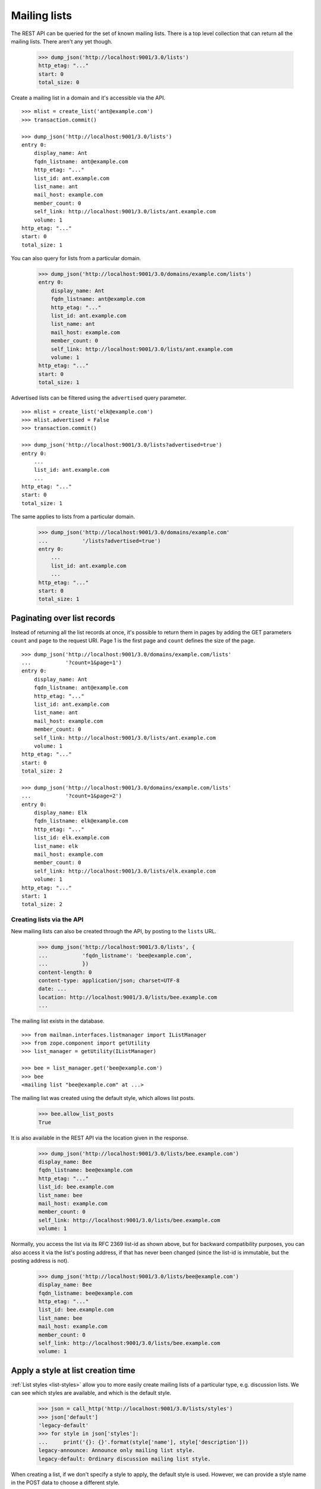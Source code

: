 =============
Mailing lists
=============

The REST API can be queried for the set of known mailing lists.  There is a
top level collection that can return all the mailing lists.  There aren't any
yet though.

    >>> dump_json('http://localhost:9001/3.0/lists')
    http_etag: "..."
    start: 0
    total_size: 0

Create a mailing list in a domain and it's accessible via the API.
::

    >>> mlist = create_list('ant@example.com')
    >>> transaction.commit()

    >>> dump_json('http://localhost:9001/3.0/lists')
    entry 0:
        display_name: Ant
        fqdn_listname: ant@example.com
        http_etag: "..."
        list_id: ant.example.com
        list_name: ant
        mail_host: example.com
        member_count: 0
        self_link: http://localhost:9001/3.0/lists/ant.example.com
        volume: 1
    http_etag: "..."
    start: 0
    total_size: 1

You can also query for lists from a particular domain.

    >>> dump_json('http://localhost:9001/3.0/domains/example.com/lists')
    entry 0:
        display_name: Ant
        fqdn_listname: ant@example.com
        http_etag: "..."
        list_id: ant.example.com
        list_name: ant
        mail_host: example.com
        member_count: 0
        self_link: http://localhost:9001/3.0/lists/ant.example.com
        volume: 1
    http_etag: "..."
    start: 0
    total_size: 1

Advertised lists can be filtered using the ``advertised`` query parameter.
::

    >>> mlist = create_list('elk@example.com')
    >>> mlist.advertised = False
    >>> transaction.commit()

    >>> dump_json('http://localhost:9001/3.0/lists?advertised=true')
    entry 0:
        ...
        list_id: ant.example.com
        ...
    http_etag: "..."
    start: 0
    total_size: 1

The same applies to lists from a particular domain.

    >>> dump_json('http://localhost:9001/3.0/domains/example.com'
    ...           '/lists?advertised=true')
    entry 0:
        ...
        list_id: ant.example.com
        ...
    http_etag: "..."
    start: 0
    total_size: 1


Paginating over list records
----------------------------

Instead of returning all the list records at once, it's possible to return
them in pages by adding the GET parameters ``count`` and ``page`` to the
request URI.  Page 1 is the first page and ``count`` defines the size of the
page.
::

    >>> dump_json('http://localhost:9001/3.0/domains/example.com/lists'
    ...           '?count=1&page=1')
    entry 0:
        display_name: Ant
        fqdn_listname: ant@example.com
        http_etag: "..."
        list_id: ant.example.com
        list_name: ant
        mail_host: example.com
        member_count: 0
        self_link: http://localhost:9001/3.0/lists/ant.example.com
        volume: 1
    http_etag: "..."
    start: 0
    total_size: 2

    >>> dump_json('http://localhost:9001/3.0/domains/example.com/lists'
    ...           '?count=1&page=2')
    entry 0:
        display_name: Elk
        fqdn_listname: elk@example.com
        http_etag: "..."
        list_id: elk.example.com
        list_name: elk
        mail_host: example.com
        member_count: 0
        self_link: http://localhost:9001/3.0/lists/elk.example.com
        volume: 1
    http_etag: "..."
    start: 1
    total_size: 2


Creating lists via the API
==========================

New mailing lists can also be created through the API, by posting to the
``lists`` URL.

    >>> dump_json('http://localhost:9001/3.0/lists', {
    ...           'fqdn_listname': 'bee@example.com',
    ...           })
    content-length: 0
    content-type: application/json; charset=UTF-8
    date: ...
    location: http://localhost:9001/3.0/lists/bee.example.com
    ...

The mailing list exists in the database.
::

    >>> from mailman.interfaces.listmanager import IListManager
    >>> from zope.component import getUtility
    >>> list_manager = getUtility(IListManager)

    >>> bee = list_manager.get('bee@example.com')
    >>> bee
    <mailing list "bee@example.com" at ...>

The mailing list was created using the default style, which allows list posts.

    >>> bee.allow_list_posts
    True

.. Abort the Storm transaction.
    >>> transaction.abort()

It is also available in the REST API via the location given in the response.

    >>> dump_json('http://localhost:9001/3.0/lists/bee.example.com')
    display_name: Bee
    fqdn_listname: bee@example.com
    http_etag: "..."
    list_id: bee.example.com
    list_name: bee
    mail_host: example.com
    member_count: 0
    self_link: http://localhost:9001/3.0/lists/bee.example.com
    volume: 1

Normally, you access the list via its RFC 2369 list-id as shown above, but for
backward compatibility purposes, you can also access it via the list's posting
address, if that has never been changed (since the list-id is immutable, but
the posting address is not).

    >>> dump_json('http://localhost:9001/3.0/lists/bee@example.com')
    display_name: Bee
    fqdn_listname: bee@example.com
    http_etag: "..."
    list_id: bee.example.com
    list_name: bee
    mail_host: example.com
    member_count: 0
    self_link: http://localhost:9001/3.0/lists/bee.example.com
    volume: 1


Apply a style at list creation time
-----------------------------------

:ref:`List styles <list-styles>` allow you to more easily create mailing lists
of a particular type, e.g. discussion lists.  We can see which styles are
available, and which is the default style.

    >>> json = call_http('http://localhost:9001/3.0/lists/styles')
    >>> json['default']
    'legacy-default'
    >>> for style in json['styles']:
    ...     print('{}: {}'.format(style['name'], style['description']))
    legacy-announce: Announce only mailing list style.
    legacy-default: Ordinary discussion mailing list style.

When creating a list, if we don't specify a style to apply, the default style
is used.  However, we can provide a style name in the POST data to choose a
different style.

    >>> dump_json('http://localhost:9001/3.0/lists', {
    ...           'fqdn_listname': 'cat@example.com',
    ...           'style_name': 'legacy-announce',
    ...           })
    content-length: 0
    content-type: application/json; charset=UTF-8
    date: ...
    location: http://localhost:9001/3.0/lists/cat.example.com
    ...

We can tell that the list was created using the `legacy-announce` style,
because announce lists don't allow posting by the general public.

    >>> cat = list_manager.get('cat@example.com')
    >>> cat.allow_list_posts
    False

.. Abort the Storm transaction.
    >>> transaction.abort()


Deleting lists via the API
==========================

Existing mailing lists can be deleted through the API, by doing an HTTP
``DELETE`` on the mailing list URL.
::

    >>> dump_json('http://localhost:9001/3.0/lists/bee.example.com',
    ...           method='DELETE')
    content-length: 0
    date: ...
    server: ...
    status: 204

The mailing list does not exist.

    >>> print(list_manager.get('bee@example.com'))
    None

.. Abort the Storm transaction.
    >>> transaction.abort()

For backward compatibility purposes, you can delete a list via its posting
address as well.

    >>> dump_json('http://localhost:9001/3.0/lists/ant@example.com',
    ...           method='DELETE')
    content-length: 0
    date: ...
    server: ...
    status: 204

The mailing list does not exist.

    >>> print(list_manager.get('ant@example.com'))
    None


Managing mailing list archivers
===============================

The Mailman system has some site-wide enabled archivers, and each mailing list
can enable or disable these archivers individually.  This gives list owners
control over where traffic to their list is archived.  You can see which
archivers are available, and whether they are enabled for this mailing list.
::

    >>> mlist = create_list('dog@example.com')
    >>> transaction.commit()

    >>> dump_json('http://localhost:9001/3.0/lists/dog@example.com/archivers')
    http_etag: "..."
    mail-archive: True
    mhonarc: True

You can set all the archiver states by putting new state flags on the
resource.
::

    >>> dump_json(
    ...     'http://localhost:9001/3.0/lists/dog@example.com/archivers', {
    ...         'mail-archive': False,
    ...         'mhonarc': True,
    ...         }, method='PUT')
    content-length: 0
    date: ...
    server: ...
    status: 204

    >>> dump_json('http://localhost:9001/3.0/lists/dog@example.com/archivers')
    http_etag: "..."
    mail-archive: False
    mhonarc: True

You can change the state of a subset of the list archivers.
::

    >>> dump_json(
    ...     'http://localhost:9001/3.0/lists/dog@example.com/archivers', {
    ...         'mhonarc': False,
    ...         }, method='PATCH')
    content-length: 0
    date: ...
    server: ...
    status: 204

    >>> dump_json('http://localhost:9001/3.0/lists/dog@example.com/archivers')
    http_etag: "..."
    mail-archive: False
    mhonarc: False


List digests
============

A list collects messages and prepares a digest which can be periodically sent
to all members who elect to receive digests.  Digests are usually sent
whenever their size has reached a threshold, but you can force a digest to be
sent immediately via the REST API.

Let's create a mailing list that has a digest recipient.

    >>> from mailman.interfaces.member import DeliveryMode
    >>> from mailman.testing.helpers import subscribe
    >>> emu = create_list('emu@example.com')
    >>> emu.send_welcome_message = False
    >>> anne = subscribe(emu, 'Anne')
    >>> anne.preferences.delivery_mode = DeliveryMode.plaintext_digests

The mailing list has a fairly high size threshold so that sending a single
message through the list won't trigger an automatic digest.  The threshold is
the maximum digest size in kibibytes (1024 bytes).

    >>> emu.digest_size_threshold = 100
    >>> transaction.commit()

We send a message through the mailing list to start collecting for a digest.

    >>> from mailman.runners.digest import DigestRunner
    >>> from mailman.testing.helpers import make_testable_runner
    >>> msg = message_from_string("""\
    ... From: anne@example.com
    ... To: emu@example.com
    ... Subject: Message #1
    ...
    ... """)
    >>> config.handlers['to-digest'].process(emu, msg, {})
    >>> runner = make_testable_runner(DigestRunner, 'digest')
    >>> runner.run()

No digest was sent because it didn't reach the size threshold.

    >>> from mailman.testing.helpers import get_queue_messages
    >>> len(get_queue_messages('virgin'))
    0

By POSTing to the list's digest end-point with the ``send`` parameter set, we
can force the digest to be sent.

    >>> dump_json('http://localhost:9001/3.0/lists/emu.example.com/digest', {
    ...           'send': True,
    ...           })
    content-length: 0
    content-type: application/json; charset=UTF-8
    date: ...

Once the runner does its thing, the digest message will be sent.

    >>> runner.run()
    >>> items = get_queue_messages('virgin')
    >>> len(items)
    1
    >>> print(items[0].msg)
    From: emu-request@example.com
    Subject: Emu Digest, Vol 1, Issue 1
    To: emu@example.com
    ...
    From: anne@example.com
    Subject: Message #1
    To: emu@example.com
    ...
    End of Emu Digest, Vol 1, Issue 1
    *********************************
    <BLANKLINE>

Digests also have a volume number and digest number which can be bumped, also
by POSTing to the REST API.  Bumping the digest for this list will increment
the digest volume and reset the digest number to 1.  We have to fake that the
last digest was sent a couple of days ago.

    >>> from datetime import timedelta
    >>> from mailman.interfaces.digests import DigestFrequency
    >>> emu.digest_volume_frequency = DigestFrequency.daily
    >>> emu.digest_last_sent_at -= timedelta(days=2)
    >>> transaction.commit()

Before bumping, we can get the next digest volume and number.  Doing a GET on
the digest resource is just a shorthand for getting some interesting
information about the digest.  Note that ``volume`` and ``next_digest_number``
can also be retrieved from the list's configuration resource.

    >>> dump_json('http://localhost:9001/3.0/lists/emu.example.com/digest')
    http_etag: ...
    next_digest_number: 2
    volume: 1

Let's bump the digest.

    >>> dump_json('http://localhost:9001/3.0/lists/emu.example.com/digest', {
    ...           'bump': True,
    ...           })
    content-length: 0
    content-type: application/json; charset=UTF-8
    date: ...

And now the next digest to be sent will have a new volume number.

    >>> dump_json('http://localhost:9001/3.0/lists/emu.example.com/digest')
    http_etag: ...
    next_digest_number: 1
    volume: 2
